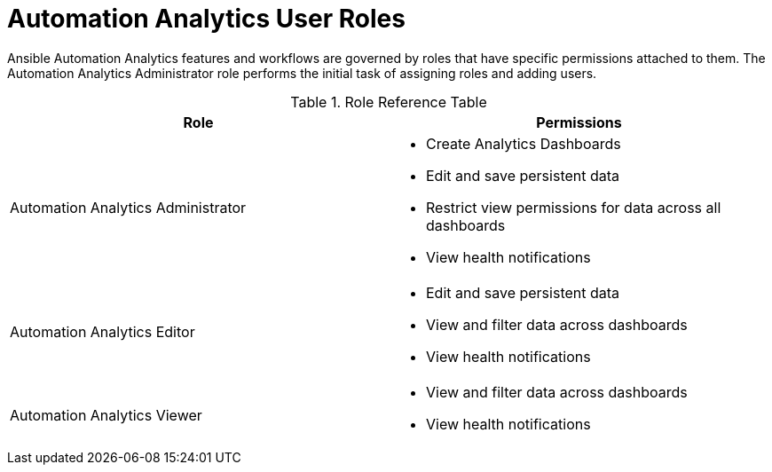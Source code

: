 [id="ref-analytics-roles_{context}"]

= Automation Analytics User Roles

Ansible Automation Analytics features and workflows are governed by roles that have specific permissions attached to them. The Automation Analytics Administrator role performs the initial task of assigning roles and adding users.


.Role Reference Table
[options="header"]
|====
| Role | Permissions
| Automation Analytics Administrator a|

* Create Analytics Dashboards
* Edit and save persistent data
* Restrict view permissions for data across all dashboards
* View health notifications
| Automation Analytics Editor a|
* Edit and save persistent data
* View and filter data across dashboards
* View health notifications
| Automation Analytics Viewer a|
* View and filter data across dashboards
* View health notifications
|====
